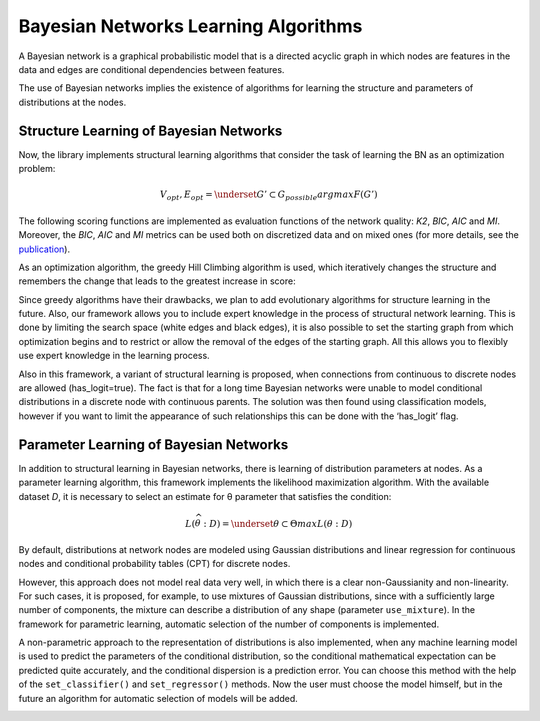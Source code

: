 Bayesian Networks Learning Algorithms
=====================================

A Bayesian network is a graphical probabilistic model that is a directed acyclic graph in which nodes are features in the data and edges are conditional dependencies between features.


.. image:: ../../images/bnla_model.png
    :align: center


The use of Bayesian networks implies the existence of algorithms for learning the structure and parameters of distributions at the nodes.

Structure Learning of Bayesian Networks
---------------------------------------

Now, the library implements structural learning algorithms that consider the task of learning the BN as an optimization problem:

.. math::
    V_{opt}, E_{opt}=\underset{G' \subset G_{possible}}{argmax}F(G')

The following scoring functions are implemented as evaluation functions of the network quality: *K2*, *BIC*, *AIC* and *MI*. 
Moreover, the *BIC*, *AIC* and *MI* metrics can be used both on discretized data and on mixed ones 
(for more details, see the `publication <https://www.sciencedirect.com/science/article/pii/S1877050921020925>`__).  

As an optimization algorithm, the greedy Hill Climbing algorithm is used, which iteratively changes the structure and remembers the change that leads to the greatest increase in score:



.. image:: ../../images/HC_scheme_disser.png
    :align: center


Since greedy algorithms have their drawbacks, we plan to add evolutionary algorithms for structure learning in the future. 
Also, our framework allows you to include expert knowledge in the process of structural network learning.
This is done by limiting the search space (white edges and black edges),
it is also possible to set the starting graph from which optimization begins and to restrict or allow the removal of the edges of the starting graph.
All this allows you to flexibly use expert knowledge in the learning process. 

Also in this framework, a variant of structural learning is proposed, when connections from continuous to discrete nodes are allowed (has_logit=true).
The fact is that for a long time Bayesian networks were unable to model conditional distributions in a discrete node with continuous parents.
The solution was then found using classification models, however if you want to limit the appearance of such relationships this can be done with the ‘has_logit’ flag. 


Parameter Learning of Bayesian Networks
---------------------------------------

In addition to structural learning in Bayesian networks, there is learning of distribution parameters at nodes. As a parameter learning algorithm, this framework implements the likelihood maximization algorithm. With the available dataset 
*D*, it is necessary to select an estimate for θ parameter that satisfies the condition: 

.. math::
    L(\widehat{\theta}:D)=\underset{\theta\subset\Theta }{max}L(\theta:D)

By default, distributions at network nodes are modeled using Gaussian distributions and linear regression for continuous nodes and conditional probability tables (CPT) for discrete nodes.


.. image:: ../../images/params_learning.png
    :align: center


However, this approach does not model real data very well, in which there is a clear non-Gaussianity and non-linearity.
For such cases, it is proposed, for example, to use mixtures of Gaussian distributions, since with a sufficiently large number of components, the mixture can describe a distribution of any shape (parameter ``use_mixture``).
In the framework for parametric learning, automatic selection of the number of components is implemented.


.. image:: ../../images/mixture_edge.png
    :align: center


A non-parametric approach to the representation of distributions is also implemented, when any machine learning model is used to predict the parameters of the conditional distribution,
so the conditional mathematical expectation can be predicted quite accurately, and the conditional dispersion is a prediction error.
You can choose this method with the help of the ``set_classifier()`` and ``set_regressor()`` methods.
Now the user must choose the model himself, but in the future an algorithm for automatic selection of models will be added. 


.. image:: ../../images/logit_net.png
    :align: center

